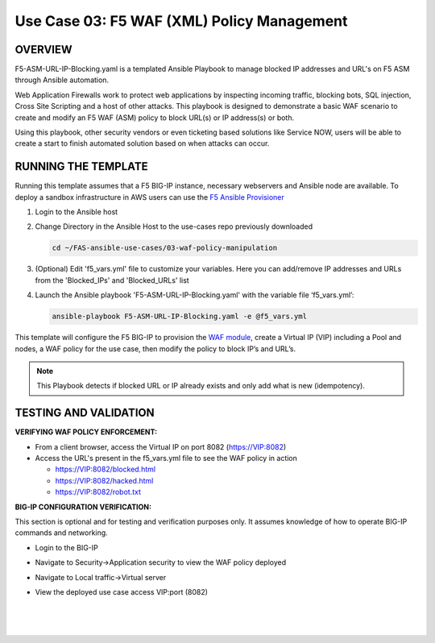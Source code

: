 Use Case 03: F5 WAF (XML) Policy Management
=================================================

OVERVIEW
--------

F5-ASM-URL-IP-Blocking.yaml is a templated Ansible Playbook to manage blocked IP addresses and URL's on F5 ASM through Ansible automation. 

Web Application Firewalls work to protect web applications by inspecting incoming traffic, blocking bots, SQL injection, Cross Site Scripting and a host of other attacks. 
This playbook is designed to demonstrate a basic WAF scenario to create and modify an F5 WAF (ASM) policy to block URL(s) or IP address(s) or both. 

Using this playbook, other security vendors or even ticketing based solutions like Service NOW, users will be able to create a start to finish automated solution based on when attacks can occur.


RUNNING THE TEMPLATE
--------------------
Running this template assumes that a F5 BIG-IP instance, necessary webservers and Ansible node are available.  
To deploy a sandbox infrastructure in AWS users can use the `F5 Ansible Provisioner <https://github.com/f5devcentral/FAS-provisioner>`__

1. Login to the Ansible host

2. Change Directory in the Ansible Host to the use-cases repo previously downloaded

   .. code::
   
      cd ~/FAS-ansible-use-cases/03-waf-policy-manipulation


3. (Optional) Edit 'f5_vars.yml' file to customize your variables. Here you can add/remove IP addresses and URLs from the 'Blocked_IPs' and 'Blocked_URLs' list

4. Launch the Ansible playbook 'F5-ASM-URL-IP-Blocking.yaml' with the variable file ‘f5_vars.yml’:

   .. code::

      ansible-playbook F5-ASM-URL-IP-Blocking.yaml -e @f5_vars.yml


This template will configure the F5 BIG-IP to provision the `WAF module <https://www.f5.com/products/security/advanced-waf>`__, create a Virtual IP (VIP) including a Pool and nodes, a WAF policy for the use case, then modify the policy to block IP’s and URL’s.

.. note::

   This Playbook detects if blocked URL or IP already exists and only add what is new (idempotency).


TESTING AND VALIDATION
-------------------------
**VERIFYING WAF POLICY ENFORCEMENT:**

- From a client browser, access the Virtual IP on port 8082 (https://VIP:8082)
- Access the URL's present in the f5_vars.yml file to see the WAF policy in action
  
  - https://VIP:8082/blocked.html
  
  - https://VIP:8082/hacked.html
  
  - https://VIP:8082/robot.txt 


**BIG-IP CONFIGURATION VERIFICATION:**

This section is optional and for testing and verification purposes only. It assumes knowledge of how to operate BIG-IP commands and networking.

- Login to the BIG-IP

- Navigate to Security->Application security to view the WAF policy deployed

- Navigate to Local traffic->Virtual server

- View the deployed use case access VIP:port (8082)

   
   |
   .. image:: images/UseCase3-960.gif
   |
